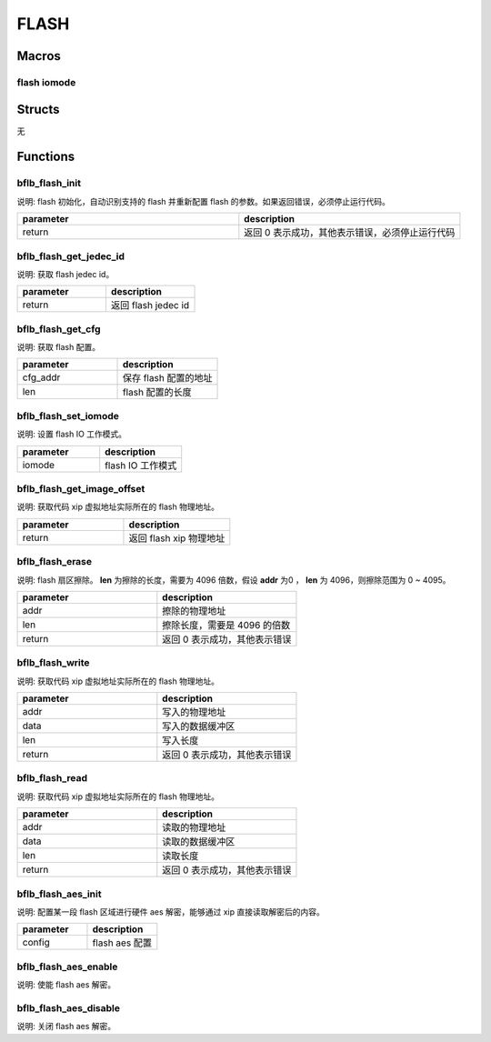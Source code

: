 FLASH
=============

Macros
------------

flash iomode
^^^^^^^^^^^^^^^^^^^^

.. code-block:: c
   :linenos:

   #define FLASH_IOMODE_NIO 0
   #define FLASH_IOMODE_DO  1
   #define FLASH_IOMODE_QO  2
   #define FLASH_IOMODE_DIO 3
   #define FLASH_IOMODE_QIO 4

Structs
------------

无

Functions
------------

bflb_flash_init
^^^^^^^^^^^^^^^^^^^^

说明: flash 初始化，自动识别支持的 flash 并重新配置 flash 的参数。如果返回错误，必须停止运行代码。

.. code-block:: c
   :linenos:

   int bflb_flash_init(void);

.. list-table::
    :widths: 10 10
    :header-rows: 1

    * - parameter
      - description
    * - return
      - 返回 0 表示成功，其他表示错误，必须停止运行代码

bflb_flash_get_jedec_id
^^^^^^^^^^^^^^^^^^^^^^^^^^

说明: 获取 flash jedec id。

.. code-block:: c
   :linenos:

   uint32_t bflb_flash_get_jedec_id(void);

.. list-table::
    :widths: 10 10
    :header-rows: 1

    * - parameter
      - description
    * - return
      - 返回 flash jedec id

bflb_flash_get_cfg
^^^^^^^^^^^^^^^^^^^^^^^^^^

说明: 获取 flash 配置。

.. code-block:: c
   :linenos:

   void bflb_flash_get_cfg(uint8_t **cfg_addr, uint32_t *len);

.. list-table::
    :widths: 10 10
    :header-rows: 1

    * - parameter
      - description
    * - cfg_addr
      - 保存 flash 配置的地址
    * - len
      - flash 配置的长度

bflb_flash_set_iomode
^^^^^^^^^^^^^^^^^^^^^^^^^^

说明: 设置 flash IO 工作模式。

.. code-block:: c
   :linenos:

   void bflb_flash_set_iomode(uint8_t iomode);

.. list-table::
    :widths: 10 10
    :header-rows: 1

    * - parameter
      - description
    * - iomode
      - flash IO 工作模式

bflb_flash_get_image_offset
^^^^^^^^^^^^^^^^^^^^^^^^^^^^^^^^

说明: 获取代码 xip 虚拟地址实际所在的 flash 物理地址。

.. code-block:: c
   :linenos:

   uint32_t bflb_flash_get_image_offset(void);

.. list-table::
    :widths: 10 10
    :header-rows: 1

    * - parameter
      - description
    * - return
      - 返回 flash xip 物理地址

bflb_flash_erase
^^^^^^^^^^^^^^^^^^^^^^^^^^^^^^^^

说明: flash 扇区擦除。 **len** 为擦除的长度，需要为 4096 倍数，假设 **addr** 为0 ， **len** 为 4096，则擦除范围为 0 ~ 4095。

.. code-block:: c
   :linenos:

   int bflb_flash_erase(uint32_t addr, uint32_t len);

.. list-table::
    :widths: 10 10
    :header-rows: 1

    * - parameter
      - description
    * - addr
      - 擦除的物理地址
    * - len
      - 擦除长度，需要是 4096 的倍数
    * - return
      - 返回 0 表示成功，其他表示错误

bflb_flash_write
^^^^^^^^^^^^^^^^^^^^^^^^^^^^^^^^

说明: 获取代码 xip 虚拟地址实际所在的 flash 物理地址。

.. code-block:: c
   :linenos:

   int bflb_flash_write(uint32_t addr, uint8_t *data, uint32_t len);

.. list-table::
    :widths: 10 10
    :header-rows: 1

    * - parameter
      - description
    * - addr
      - 写入的物理地址
    * - data
      - 写入的数据缓冲区
    * - len
      - 写入长度
    * - return
      - 返回 0 表示成功，其他表示错误

bflb_flash_read
^^^^^^^^^^^^^^^^^^^^^^^^^^^^^^^^

说明: 获取代码 xip 虚拟地址实际所在的 flash 物理地址。

.. code-block:: c
   :linenos:

   int bflb_flash_read(uint32_t addr, uint8_t *data, uint32_t len);

.. list-table::
    :widths: 10 10
    :header-rows: 1

    * - parameter
      - description
    * - addr
      - 读取的物理地址
    * - data
      - 读取的数据缓冲区
    * - len
      - 读取长度
    * - return
      - 返回 0 表示成功，其他表示错误

bflb_flash_aes_init
^^^^^^^^^^^^^^^^^^^^^^^^^^^^^^^^

说明: 配置某一段 flash 区域进行硬件 aes 解密，能够通过 xip 直接读取解密后的内容。

.. code-block:: c
   :linenos:

   void bflb_flash_aes_init(struct bflb_flash_aes_config_s *config);

.. list-table::
    :widths: 10 10
    :header-rows: 1

    * - parameter
      - description
    * - config
      - flash aes 配置

bflb_flash_aes_enable
^^^^^^^^^^^^^^^^^^^^^^^^^^^^^^^^

说明: 使能 flash aes 解密。

.. code-block:: c
   :linenos:

   void bflb_flash_aes_enable(void);

bflb_flash_aes_disable
^^^^^^^^^^^^^^^^^^^^^^^^^^^^^^^^

说明: 关闭 flash aes 解密。

.. code-block:: c
   :linenos:

   void bflb_flash_aes_disable(void);

